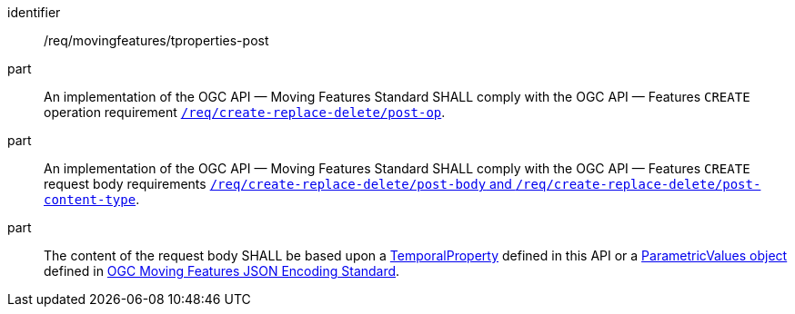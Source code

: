 ////
[[req_mf-tproperties-op-post]]
[width="90%",cols="2,6a",options="header"]
|===
^|*Requirement {counter:req-id}* |*/req/movingfeatures/tproperties-post*
^|A |An implementation of the OGC API — Moving Features Standard SHALL comply with the OGC API — Features `CREATE` operation requirement link:http://docs.ogc.org/DRAFTS/20-002.html#_operation[`/req/create-replace-delete/insert-post-op`].
^|B |An implementation of the OGC API — Moving Features Standard SHALL comply with the OGC API — Features `CREATE` request body requirements link:http://docs.ogc.org/DRAFTS/20-002.html#_request_body[`/req/create-replace-delete/insert-body` and `/req/create-replace-delete/insert-content-type`].
^|C |The content of the request body SHALL be based upon a <<tproperty-schema,TemporalProperty>> defined in this API or a link:https://docs.opengeospatial.org/is/19-045r3/19-045r3.html#pvalues[ParametricValues object] defined in <<OGC-MF-JSON,OGC Moving Features JSON Encoding Standard>>.
|===
////

[[req_mf-tproperties-op-post]]
[requirement]
====
[%metadata]
identifier:: /req/movingfeatures/tproperties-post
part:: An implementation of the OGC API — Moving Features Standard SHALL comply with the OGC API — Features `CREATE` operation requirement link:http://docs.ogc.org/DRAFTS/20-002.html#_operation[`/req/create-replace-delete/post-op`].
part:: An implementation of the OGC API — Moving Features Standard SHALL comply with the OGC API — Features `CREATE` request body requirements link:http://docs.ogc.org/DRAFTS/20-002.html#_request_body[`/req/create-replace-delete/post-body` and `/req/create-replace-delete/post-content-type`].
part:: The content of the request body SHALL be based upon a <<tproperty-schema,TemporalProperty>> defined in this API or a link:https://docs.opengeospatial.org/is/19-045r3/19-045r3.html#pvalues[ParametricValues object] defined in <<OGC_19-045r3,OGC Moving Features JSON Encoding Standard>>.
====